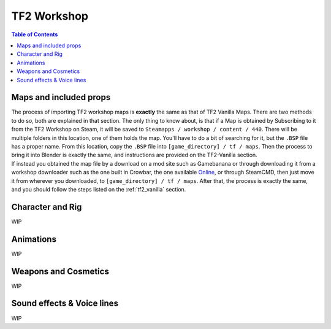 .. _tf2_workshop:

TF2 Workshop
============

.. contents:: Table of Contents
    :depth: 3

.. _tf2_w_mapsandprops:

Maps and included props
-----------------------

| The process of importing TF2 workshop maps is **exactly** the same as that of TF2 Vanilla Maps. There are two methods to do so, both are explained in that section. The only thing to know about, is that if a Map is obtained by Subscribing to it from the TF2 Workshop on Steam, it will be saved to ``Steamapps / workshop / content / 440``. There will be multiple folders in this location, one of them holds the map. You'll have to do a bit of searching for it, but the ``.BSP`` file has a proper name. From this location, copy the ``.BSP`` file into ``[game_directory] / tf / maps``. Then the process to bring it into Blender is exactly the same, and instructions are provided on the TF2-Vanilla section.
| If instead you obtained the map file by a download on a mod site such as Gamebanana or through downloading it from a workshop downloader such as the one built in Crowbar, the one available `Online <https://steamworkshopdownloader.io/>`_, or through SteamCMD, then just move it from wherever you downloaded, to ``[game_directory] / tf / maps``. After that, the process is exactly the same, and you should follow the steps listed on the :ref:`tf2_vanilla` section.

.. _tf2_w_characterandrig:

Character and Rig
-----------------

| WIP

.. _tf2_w_animations:

Animations
----------

| WIP

.. _tf2_w_weaponsandcosmetics:

Weapons and Cosmetics
---------------------

| WIP

.. _tf2_w_soundeffectsvoices:

Sound effects & Voice lines
---------------------------

| WIP
